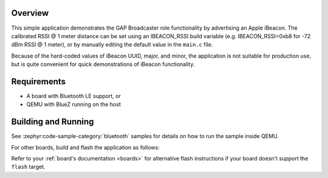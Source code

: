 .. zephyr:code-sample:: bluetooth_ibeacon
   :name: iBeacon
   :relevant-api: bluetooth

   Advertise an Apple iBeacon using GAP Broadcaster role.

Overview
********

This simple application demonstrates the GAP Broadcaster role
functionality by advertising an Apple iBeacon. The calibrated RSSI @ 1
meter distance can be set using an IBEACON_RSSI build variable
(e.g. IBEACON_RSSI=0xb8 for -72 dBm RSSI @ 1 meter), or by manually
editing the default value in the ``main.c`` file.

Because of the hard-coded values of iBeacon UUID, major, and minor,
the application is not suitable for production use, but is quite
convenient for quick demonstrations of iBeacon functionality.

Requirements
************

* A board with Bluetooth LE support, or
* QEMU with BlueZ running on the host

Building and Running
********************

See :zephyr:code-sample-category:`bluetooth` samples for details on how
to run the sample inside QEMU.

For other boards, build and flash the application as follows:

.. zephyr-app-commands::
   :zephyr-app: samples/bluetooth/ibeacon
   :board: <board>
   :goals: flash
   :compact:

Refer to your :ref:`board's documentation <boards>` for alternative
flash instructions if your board doesn't support the ``flash`` target.
